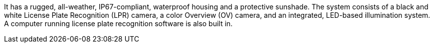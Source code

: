 It has a rugged, all-weather, IP67-compliant, waterproof housing and a protective sunshade. The system consists of a black and white License Plate Recognition (LPR) camera, a color Overview (OV) camera, and an integrated, LED-based illumination system. A computer running license plate recognition software is also built in.